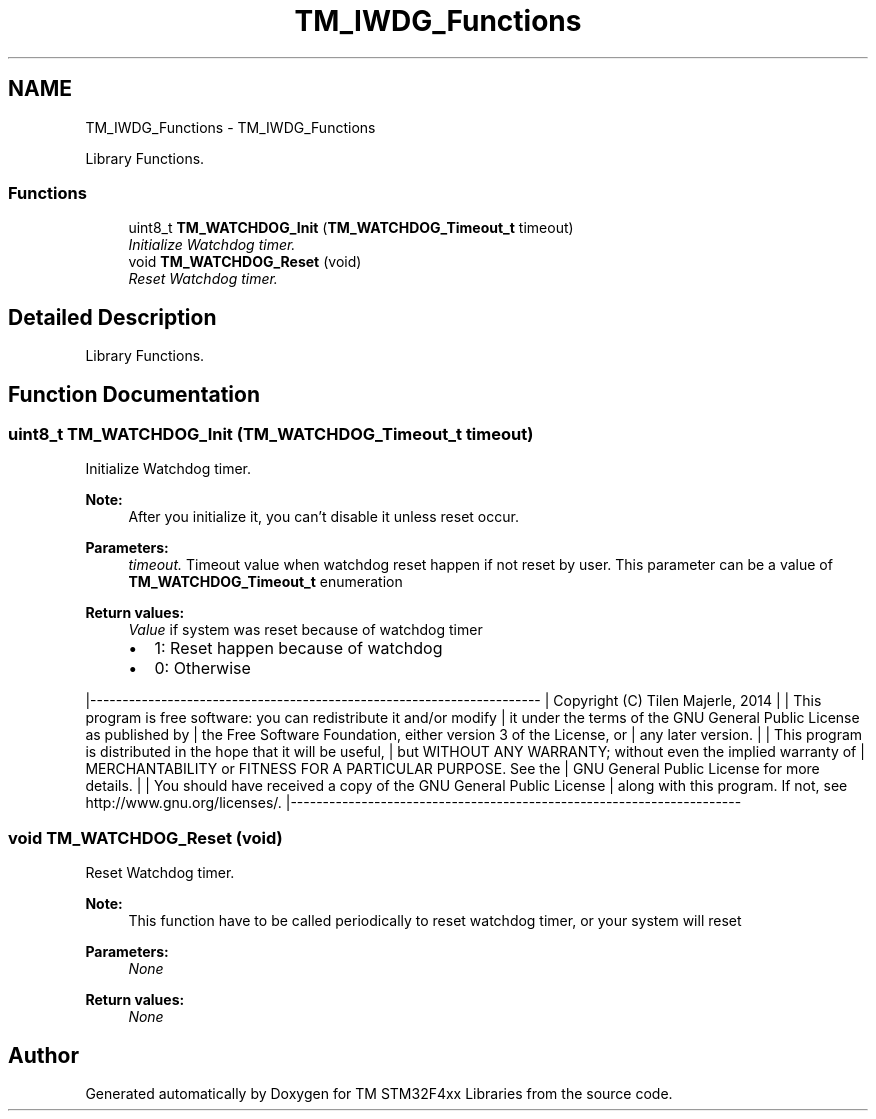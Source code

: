 .TH "TM_IWDG_Functions" 3 "Tue Mar 17 2015" "Version v1.0.0" "TM STM32F4xx Libraries" \" -*- nroff -*-
.ad l
.nh
.SH NAME
TM_IWDG_Functions \- TM_IWDG_Functions
.PP
Library Functions\&.  

.SS "Functions"

.in +1c
.ti -1c
.RI "uint8_t \fBTM_WATCHDOG_Init\fP (\fBTM_WATCHDOG_Timeout_t\fP timeout)"
.br
.RI "\fIInitialize Watchdog timer\&. \fP"
.ti -1c
.RI "void \fBTM_WATCHDOG_Reset\fP (void)"
.br
.RI "\fIReset Watchdog timer\&. \fP"
.in -1c
.SH "Detailed Description"
.PP 
Library Functions\&. 


.SH "Function Documentation"
.PP 
.SS "uint8_t TM_WATCHDOG_Init (\fBTM_WATCHDOG_Timeout_t\fP timeout)"

.PP
Initialize Watchdog timer\&. 
.PP
\fBNote:\fP
.RS 4
After you initialize it, you can't disable it unless reset occur\&. 
.RE
.PP
\fBParameters:\fP
.RS 4
\fItimeout\&.\fP Timeout value when watchdog reset happen if not reset by user\&. This parameter can be a value of \fBTM_WATCHDOG_Timeout_t\fP enumeration 
.RE
.PP
\fBReturn values:\fP
.RS 4
\fIValue\fP if system was reset because of watchdog timer
.IP "\(bu" 2
1: Reset happen because of watchdog
.IP "\(bu" 2
0: Otherwise
.PP
.RE
.PP
|---------------------------------------------------------------------- | Copyright (C) Tilen Majerle, 2014 | | This program is free software: you can redistribute it and/or modify | it under the terms of the GNU General Public License as published by | the Free Software Foundation, either version 3 of the License, or | any later version\&. | | This program is distributed in the hope that it will be useful, | but WITHOUT ANY WARRANTY; without even the implied warranty of | MERCHANTABILITY or FITNESS FOR A PARTICULAR PURPOSE\&. See the | GNU General Public License for more details\&. | | You should have received a copy of the GNU General Public License | along with this program\&. If not, see http://www.gnu.org/licenses/\&. |---------------------------------------------------------------------- 
.SS "void TM_WATCHDOG_Reset (void)"

.PP
Reset Watchdog timer\&. 
.PP
\fBNote:\fP
.RS 4
This function have to be called periodically to reset watchdog timer, or your system will reset 
.RE
.PP
\fBParameters:\fP
.RS 4
\fINone\fP 
.RE
.PP
\fBReturn values:\fP
.RS 4
\fINone\fP 
.RE
.PP

.SH "Author"
.PP 
Generated automatically by Doxygen for TM STM32F4xx Libraries from the source code\&.
